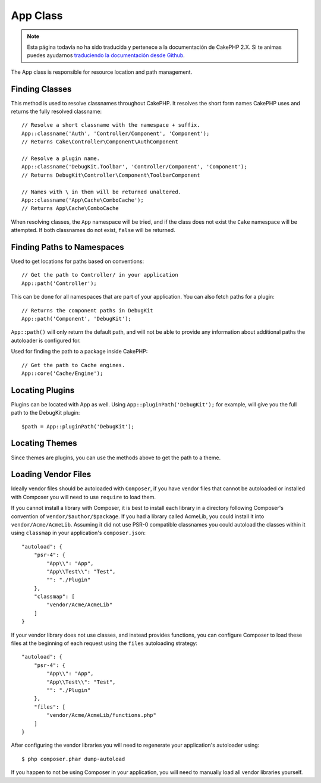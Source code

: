 App Class
#########

.. note::
    Esta página todavía no ha sido traducida y pertenece a la documentación de
    CakePHP 2.X. Si te animas puedes ayudarnos `traduciendo la documentación
    desde Github <https://github.com/cakephp/docs>`_.

.. php:namespace:: Cake\Core

.. php:class:: App

The App class is responsible for resource location and path management.

Finding Classes
===============

.. php:staticmethod:: classname($name, $type = '', $suffix = '')

This method is used to resolve classnames throughout CakePHP. It resolves
the short form names CakePHP uses and returns the fully resolved classname::

    // Resolve a short classname with the namespace + suffix.
    App::classname('Auth', 'Controller/Component', 'Component');
    // Returns Cake\Controller\Component\AuthComponent

    // Resolve a plugin name.
    App::classname('DebugKit.Toolbar', 'Controller/Component', 'Component');
    // Returns DebugKit\Controller\Component\ToolbarComponent

    // Names with \ in them will be returned unaltered.
    App::classname('App\Cache\ComboCache');
    // Returns App\Cache\ComboCache

When resolving classes, the ``App`` namespace will be tried, and if the
class does not exist the ``Cake`` namespace will be attempted. If both
classnames do not exist, ``false`` will be returned.

Finding Paths to Namespaces
===========================

.. php:staticmethod:: path(string $package, string $plugin = null)

Used to get locations for paths based on conventions::

    // Get the path to Controller/ in your application
    App::path('Controller');

This can be done for all namespaces that are part of your application. You
can also fetch paths for a plugin::

    // Returns the component paths in DebugKit
    App::path('Component', 'DebugKit');

``App::path()`` will only return the default path, and will not be able to
provide any information about additional paths the autoloader is configured
for.

.. php:staticmethod:: core(string $package)

Used for finding the path to a package inside CakePHP::

    // Get the path to Cache engines.
    App::core('Cache/Engine');


Locating Plugins
================

.. php:staticmethod:: pluginPath(string $plugin)

Plugins can be located with App as well. Using ``App::pluginPath('DebugKit');``
for example, will give you the full path to the DebugKit plugin::

    $path = App::pluginPath('DebugKit');

Locating Themes
===============

Since themes are plugins, you can use the methods above to get the path to
a theme.

Loading Vendor Files
====================

Ideally vendor files should be autoloaded with ``Composer``, if you have vendor
files that cannot be autoloaded or installed with Composer you will need to use
``require`` to load them.

If you cannot install a library with Composer, it is best to install each library in
a directory following Composer's convention of ``vendor/$author/$package``.
If you had a library called AcmeLib, you could install it into
``vendor/Acme/AcmeLib``. Assuming it did not use PSR-0 compatible classnames
you could autoload the classes within it using ``classmap`` in your
application's ``composer.json``::

    "autoload": {
        "psr-4": {
            "App\\": "App",
            "App\\Test\\": "Test",
            "": "./Plugin"
        },
        "classmap": [
            "vendor/Acme/AcmeLib"
        ]
    }

If your vendor library does not use classes, and instead provides functions, you
can configure Composer to load these files at the beginning of each request
using the ``files`` autoloading strategy::

    "autoload": {
        "psr-4": {
            "App\\": "App",
            "App\\Test\\": "Test",
            "": "./Plugin"
        },
        "files": [
            "vendor/Acme/AcmeLib/functions.php"
        ]
    }

After configuring the vendor libraries you will need to regenerate your
application's autoloader using::

    $ php composer.phar dump-autoload

If you happen to not be using Composer in your application, you will need to
manually load all vendor libraries yourself.

.. meta::
    :title lang=es: App Class
    :keywords lang=es: compatible implementation,model behaviors,path management,loading files,php class,class loading,model behavior,class location,component model,management class,autoloader,classname,directory location,override,conventions,lib,textile,cakephp,php classes,loaded
